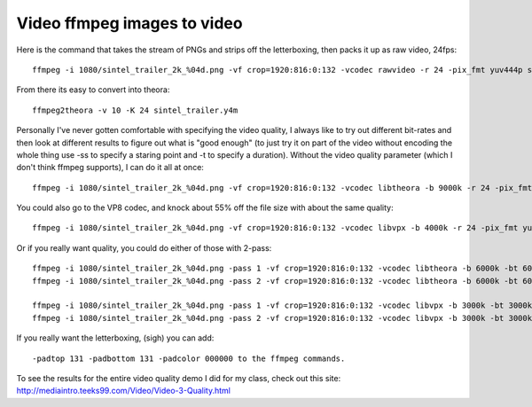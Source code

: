 ﻿

============================
Video ffmpeg images to video
============================

.. seealso::

   - http://mediaintro.teeks99.com/Video/Video-3-Quality.html
   - http://www.freesoftwaremagazine.com/articles/assembling_video_png_stream_ffmpeg



Here is the command that takes the stream of PNGs and strips off the
letterboxing, then packs it up as raw video, 24fps::

    ffmpeg -i 1080/sintel_trailer_2k_%04d.png -vf crop=1920:816:0:132 -vcodec rawvideo -r 24 -pix_fmt yuv444p sintel_trailer.y4m



From there its easy to convert into theora::

    ffmpeg2theora -v 10 -K 24 sintel_trailer.y4m


Personally I've never gotten comfortable with specifying the video quality, I
always like to try out different bit-rates and then look at different results
to figure out what is "good enough" (to just try it on part of the video without
encoding the whole thing use -ss to specify a staring point and -t to specify a
duration). Without the video quality parameter (which I don't think ffmpeg
supports), I can do it all at once::

    ffmpeg -i 1080/sintel_trailer_2k_%04d.png -vf crop=1920:816:0:132 -vcodec libtheora -b 9000k -r 24 -pix_fmt yuv444p sintel_trailer.ogv


You could also go to the VP8 codec, and knock about 55% off the file size with
about the same quality::

    ffmpeg -i 1080/sintel_trailer_2k_%04d.png -vf crop=1920:816:0:132 -vcodec libvpx -b 4000k -r 24 -pix_fmt yuv444p sintel_trailer.ogv


Or if you really want quality, you could do either of those with 2-pass::

    ffmpeg -i 1080/sintel_trailer_2k_%04d.png -pass 1 -vf crop=1920:816:0:132 -vcodec libtheora -b 6000k -bt 6000k -r 24 -pix_fmt yuv444p -f rawvideo -y /dev/null
    ffmpeg -i 1080/sintel_trailer_2k_%04d.png -pass 2 -vf crop=1920:816:0:132 -vcodec libtheora -b 6000k -bt 6000k -r 24 -pix_fmt yuv444p sintel_trailer.ogv

    ffmpeg -i 1080/sintel_trailer_2k_%04d.png -pass 1 -vf crop=1920:816:0:132 -vcodec libvpx -b 3000k -bt 3000k -r 24 -pix_fmt yuv444p -f rawvideo -y /dev/null
    ffmpeg -i 1080/sintel_trailer_2k_%04d.png -pass 2 -vf crop=1920:816:0:132 -vcodec libvpx -b 3000k -bt 3000k -r 24 -pix_fmt yuv444p sintel_trailer.ogv

If you really want the letterboxing, (sigh) you can add::

    -padtop 131 -padbottom 131 -padcolor 000000 to the ffmpeg commands.

To see the results for the entire video quality demo I did for my class, check
out this site: http://mediaintro.teeks99.com/Video/Video-3-Quality.html

